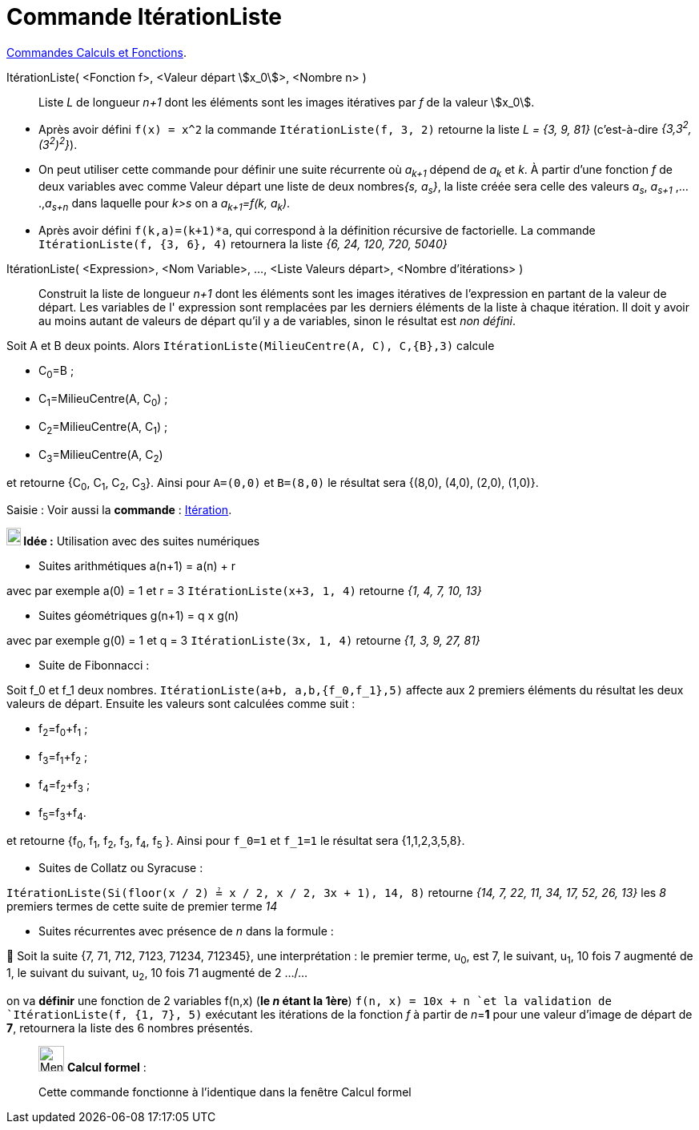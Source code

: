 = Commande ItérationListe
:page-en: commands/IterationList
ifdef::env-github[:imagesdir: /fr/modules/ROOT/assets/images]

xref:/commands/Commandes_Calculs_et_Fonctions.adoc[Commandes Calculs et Fonctions].

ItérationListe( <Fonction f>, <Valeur départ stem:[x_0]>, <Nombre n> )::
  Liste _L_ de longueur _n+1_ dont les éléments sont les images itératives par _f_ de la valeur stem:[x_0].

[EXAMPLE]
====


* Après avoir défini `++f(x) = x^2++` la commande `++ItérationListe(f, 3, 2)++` retourne la liste _L = {3, 9, 81}_
(c'est-à-dire _{3,3^2^,(3^2^)^2^}_).

* On peut utiliser cette commande pour définir une suite récurrente où _a~k+1~_ dépend de _a~k~_ et _k_. À partir d'une
fonction _f_ de deux variables avec comme Valeur départ une liste de deux nombres__{s, a~s~}__, la liste créée sera
celle des valeurs _a~s~_, _a~s+1~_ ,....,_a~s+n~_ dans laquelle pour _k>s_ on a _a~k+1~=f(k, a~k~)_.

* Après avoir défini `++f(k,a)=(k+1)*a++`, qui correspond à la définition récursive de factorielle. La commande
`++ItérationListe(f, {3, 6}, 4)++` retournera la liste _{6, 24, 120, 720, 5040}_

====

ItérationListe( <Expression>, <Nom Variable>, ..., <Liste Valeurs départ>, <Nombre d'itérations> )::
  Construit la liste de longueur _n+1_ dont les éléments sont les images itératives de l'expression en partant de la
  valeur de départ. Les variables de l' expression sont remplacées par les derniers éléments de la liste à chaque
  itération. Il doit y avoir au moins autant de valeurs de départ qu'il y a de variables, sinon le résultat est _non
  défini_.

[EXAMPLE]
====

Soit A et B deux points. Alors `++ItérationListe(MilieuCentre(A, C), C,{B},3)++` calcule

* C~0~=B ;
* C~1~=MilieuCentre(A, C~0~) ;
* C~2~=MilieuCentre(A, C~1~) ;
* C~3~=MilieuCentre(A, C~2~)

et retourne {C~0~, C~1~, C~2~, C~3~}. Ainsi pour `++A=(0,0)++` et `++B=(8,0)++` le résultat sera {(8,0), (4,0), (2,0),
(1,0)}.

====

[.kcode]#Saisie :# Voir aussi la *commande* : xref:/commands/Itération.adoc[Itération].



*image:18px-Bulbgraph.png[Note,title="Note",width=18,height=22] Idée :* Utilisation avec des suites numériques

* [.underline]#Suites arithmétiques a(n+1) = a(n) + r#

avec par exemple a(0) = 1 et r = 3 `++ItérationListe(x+3, 1, 4)++` retourne _{1, 4, 7, 10, 13}_

* [.underline]#Suites géométriques g(n+1) = q x g(n)#

avec par exemple g(0) = 1 et q = 3 `++ItérationListe(3x, 1, 4)++` retourne _{1, 3, 9, 27, 81}_

* [.underline]#Suite de Fibonnacci :#

Soit f_0 et f_1 deux nombres. `++ItérationListe(a+b, a,b,{f_0,f_1},5)++` affecte aux 2 premiers éléments du résultat les
deux valeurs de départ. Ensuite les valeurs sont calculées comme suit :

* f~2~=f~0~+f~1~ ;
* f~3~=f~1~+f~2~ ;
* f~4~=f~2~+f~3~ ;
* f~5~=f~3~+f~4~.

et retourne {f~0~, f~1~, f~2~, f~3~, f~4~, f~5~ }. Ainsi pour `++f_0=1++` et `++f_1=1++` le résultat sera
{1,1,2,3,5,8}.

* [.underline]#Suites de Collatz ou Syracuse :#

`++ItérationListe(Si(floor(x / 2) ≟ x / 2, x / 2, 3x + 1), 14, 8)++` retourne _{14, 7, 22, 11, 34, 17, 52, 26, 13}_ les
_8_ premiers termes de cette suite de premier terme _14_

* [.underline]#Suites récurrentes avec présence de _n_ dans la formule :#

🦁 Soit la suite {7, 71, 712, 7123, 71234, 712345}, une interprétation : le premier terme, u~0~, est 7, le suivant, u~1~,
10 fois 7 augmenté de 1, le suivant du suivant, u~2~, 10 fois 71 augmenté de 2 .../...

on va *définir* une fonction de 2 variables f(n,x) ([.underline]#*le _n_ étant la 1ère*#) `++f(n, x) = 10x + n ++`et la
validation de `++ItérationListe(f, {1, 7}, 5)++` exécutant les itérations de la fonction _f_ à partir de __n__=*1* pour
une valeur d'image de départ de *7*, retournera la liste des 6 nombres présentés.



____________________________________________________________

image:32px-Menu_view_cas.svg.png[Menu view cas.svg,width=32,height=32] *Calcul formel* :

Cette commande fonctionne à l'identique dans la fenêtre Calcul formel
